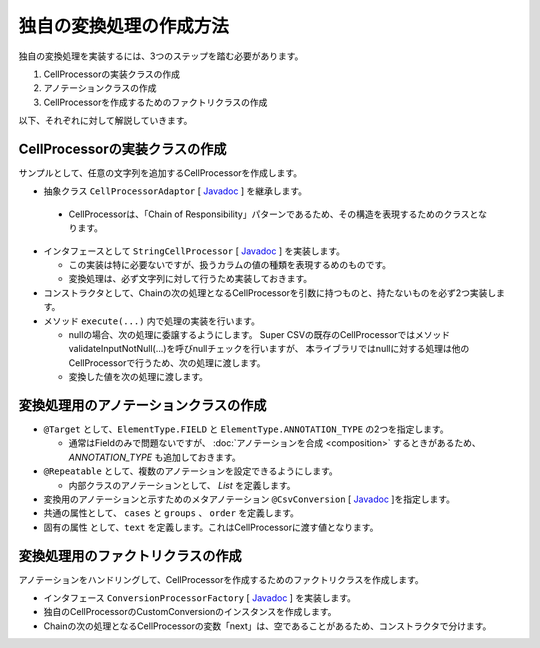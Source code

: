 --------------------------------------------------------
独自の変換処理の作成方法
--------------------------------------------------------

独自の変換処理を実装するには、3つのステップを踏む必要があります。

1. CellProcessorの実装クラスの作成
2. アノテーションクラスの作成
3. CellProcessorを作成するためのファクトリクラスの作成


以下、それぞれに対して解説していきます。

^^^^^^^^^^^^^^^^^^^^^^^^^^^^^^^^^^^^^^^^^^^^^^^^^^^^^^^^^
CellProcessorの実装クラスの作成
^^^^^^^^^^^^^^^^^^^^^^^^^^^^^^^^^^^^^^^^^^^^^^^^^^^^^^^^^

サンプルとして、任意の文字列を追加するCellProcessorを作成します。

*  抽象クラス ``CellProcessorAdaptor`` [ `Javadoc <http://super-csv.github.io/super-csv/apidocs/org/supercsv/cellprocessor/CellProcessorAdaptor.html>`_ ] を継承します。

  * CellProcessorは、「Chain of Responsibility」パターンであるため、その構造を表現するためのクラスとなります。

* インタフェースとして ``StringCellProcessor`` [ `Javadoc <http://super-csv.github.io/super-csv/apidocs/org/supercsv/cellprocessor/ift/StringCellProcessor.html>`_ ] を実装します。

  * この実装は特に必要ないですが、扱うカラムの値の種類を表現するめのものです。
  * 変換処理は、必ず文字列に対して行うため実装しておきます。

* コンストラクタとして、Chainの次の処理となるCellProcessorを引数に持つものと、持たないものを必ず2つ実装します。

* メソッド ``execute(...)`` 内で処理の実装を行います。
  
  * nullの場合、次の処理に委譲するようにします。
    Super CSVの既存のCellProcessorではメソッドvalidateInputNotNull(...)を呼びnullチェックを行いますが、
    本ライブラリではnullに対する処理は他のCellProcessorで行うため、次の処理に渡します。
  
  * 変換した値を次の処理に渡します。

.. sourcecode:: java
    :linenos:
    
    
    import org.supercsv.cellprocessor.CellProcessorAdaptor;
    import org.supercsv.cellprocessor.ift.CellProcessor;
    import org.supercsv.cellprocessor.ift.StringCellProcessor;
    import org.supercsv.util.CsvContext;
    
    // 独自の変換用のCellProcessor
    public class CustomConversion extends CellProcessorAdaptor implements StringCellProcessor {
        
        private String text;
        
        public CustomConversion(final String text) {
            super();
            checkPreconditions(text);
            this.text = text;
        }
        
        public CustomConversion(final String text, final CellProcessor next) {
            super(next);
            checkPreconditions(text);
            this.text = text;
        }
        
        // コンストラクタで渡した独自の引数のチェック処理
        private static void checkPreconditions(final String text) {
            if(text == null) {
                throw new NullPointerException("text should not be null.");
            }
        }
        
        @Override
        public <T> T execute(final Object value, final CsvContext context) {
            if(value == null) {
                // nullの場合、次の処理に委譲します。
                return next.execute(value, context);
            }
            
            // 最後尾に文字列を足す
            final String result = value.toString() + text;
            
            // 変換した値を次の処理に委譲します。
            return next.execute(result, context);
        }
        
    }



^^^^^^^^^^^^^^^^^^^^^^^^^^^^^^^^^^^^^^^^^^^^^^^^^^^^^^^^^
変換処理用のアノテーションクラスの作成
^^^^^^^^^^^^^^^^^^^^^^^^^^^^^^^^^^^^^^^^^^^^^^^^^^^^^^^^^

* ``@Target`` として、``ElementType.FIELD`` と ``ElementType.ANNOTATION_TYPE`` の2つを指定します。

  * 通常はFieldのみで問題ないですが、 :doc:`アノテーションを合成 <composition>` するときがあるため、 *ANNOTATION_TYPE* も追加しておきます。

* ``@Repeatable`` として、複数のアノテーションを設定できるようにします。

  * 内部クラスのアノテーションとして、 *List* を定義します。

* 変換用のアノテーションと示すためのメタアノテーション ``@CsvConversion`` [ `Javadoc <../apidocs/com/github/mygreen/supercsv/annotation/conversion/CsvConversion.html>`_ ]を指定します。
* 共通の属性として、 ``cases`` と ``groups`` 、 ``order`` を定義します。
* 固有の属性 として、``text`` を定義します。これはCellProcessorに渡す値となります。


.. sourcecode:: java
    :linenos:
    
    import java.lang.annotation.Documented;
    import java.lang.annotation.ElementType;
    import java.lang.annotation.Repeatable;
    import java.lang.annotation.Retention;
    import java.lang.annotation.RetentionPolicy;
    import java.lang.annotation.Target;
    
    import com.github.mygreen.supercsv.annotation.conversion.CsvConversion;
    import com.github.mygreen.supercsv.builder.BuildCase;
    
    
    // 独自の変換用のアノテーション
    @Target({ElementType.FIELD, ElementType.ANNOTATION_TYPE})
    @Retention(RetentionPolicy.RUNTIME)
    @Documented
    @Repeatable(CsvCustomConversion.List.class)
    @CsvConversion(CustomConversionFactory.class)  // ファクトリクラスを指定
    public static @interface CsvCustomConversion {
        
        // 固有の属性 - 追加する値を指定します。
        String text();
        
        // 共通の属性 - ケース
        BuildCase[] cases() default {};
        
        // 共通の属性 - グループ
        Class<?>[] groups() default {};
        
        // 共通の属性 - 並び順
        int order() default 0;
        
        // 繰り返しのアノテーションの格納用アノテーションの定義
        @Target({ElementType.FIELD, ElementType.ANNOTATION_TYPE})
        @Retention(RetentionPolicy.RUNTIME)
        @Documented
        @interface List {
            
            CsvCustomConversion[] value();
        }
    }


^^^^^^^^^^^^^^^^^^^^^^^^^^^^^^^^^^^^^^^^^^^^^^^^^^^^^^^^^
変換処理用のファクトリクラスの作成
^^^^^^^^^^^^^^^^^^^^^^^^^^^^^^^^^^^^^^^^^^^^^^^^^^^^^^^^^

アノテーションをハンドリングして、CellProcessorを作成するためのファクトリクラスを作成します。

* インタフェース ``ConversionProcessorFactory`` [ `Javadoc <../apidocs/com/github/mygreen/supercsv/cellprocessor/ConversionProcessorFactory.html>`_ ] を実装します。
* 独自のCellProcessorのCustomConversionのインスタンスを作成します。
* Chainの次の処理となるCellProcessorの変数「next」は、空であることがあるため、コンストラクタで分けます。

.. sourcecode:: java
    :linenos:
    
    
    import com.github.mygreen.supercsv.builder.BuildType;
    import com.github.mygreen.supercsv.builder.Configuration;
    import com.github.mygreen.supercsv.builder.FieldAccessor;
    import com.github.mygreen.supercsv.cellprocessor.ConversionProcessorFactory;
    import com.github.mygreen.supercsv.cellprocessor.format.TextFormatter;
    
    public class CustomConversionFactory implements ConversionProcessorFactory<CsvCustomConversion> {
        
        @Override
        public Optional<CellProcessor> create(CsvCustomConversion anno, Optional<CellProcessor> next,
                FieldAccessor field, TextFormatter<?> formatter, Configuration config) {
            
            // CellProcessorのインスタンスを作成します
            final CustomConversion processor = next.map(n ->  new CustomConversion(anno.text(), n))
                    .orElseGet(() -> new CustomConversion(anno.text()));
            
            return Optional.of(processor);
            
        }
        
    }

